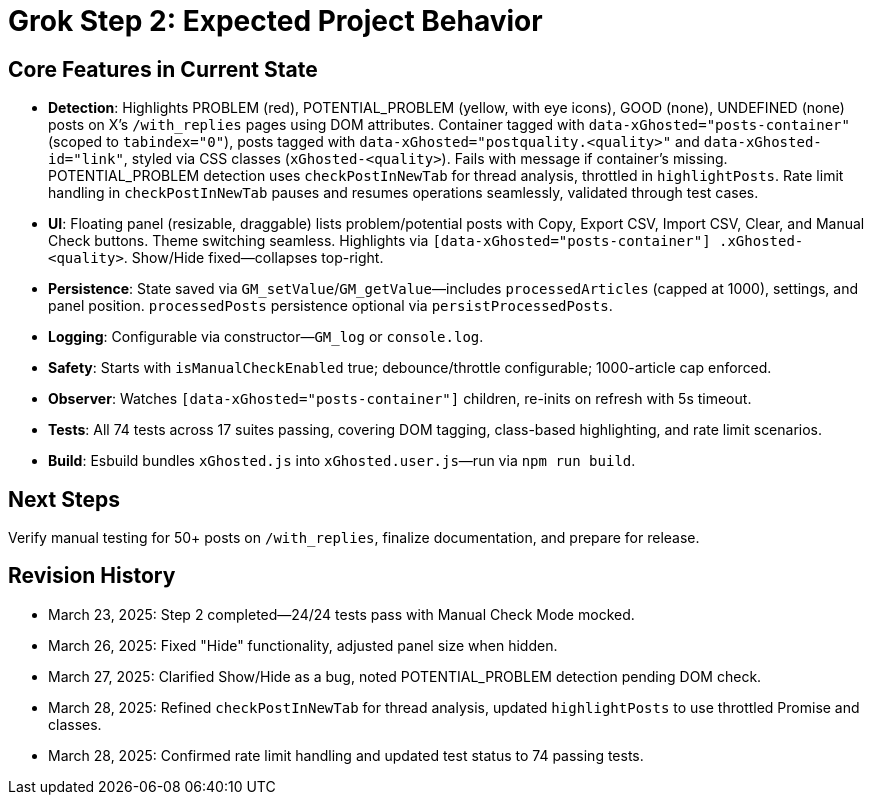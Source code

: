 = Grok Step 2: Expected Project Behavior
:revision-date: March 28, 2025

== Core Features in Current State
- *Detection*: Highlights PROBLEM (red), POTENTIAL_PROBLEM (yellow, with eye icons), GOOD (none), UNDEFINED (none) posts on X’s `/with_replies` pages using DOM attributes. Container tagged with `data-xGhosted="posts-container"` (scoped to `tabindex="0"`), posts tagged with `data-xGhosted="postquality.<quality>"` and `data-xGhosted-id="link"`, styled via CSS classes (`xGhosted-<quality>`). Fails with message if container’s missing. POTENTIAL_PROBLEM detection uses `checkPostInNewTab` for thread analysis, throttled in `highlightPosts`. Rate limit handling in `checkPostInNewTab` pauses and resumes operations seamlessly, validated through test cases.
- *UI*: Floating panel (resizable, draggable) lists problem/potential posts with Copy, Export CSV, Import CSV, Clear, and Manual Check buttons. Theme switching seamless. Highlights via `[data-xGhosted="posts-container"] .xGhosted-<quality>`. Show/Hide fixed—collapses top-right.
- *Persistence*: State saved via `GM_setValue`/`GM_getValue`—includes `processedArticles` (capped at 1000), settings, and panel position. `processedPosts` persistence optional via `persistProcessedPosts`.
- *Logging*: Configurable via constructor—`GM_log` or `console.log`.
- *Safety*: Starts with `isManualCheckEnabled` true; debounce/throttle configurable; 1000-article cap enforced.
- *Observer*: Watches `[data-xGhosted="posts-container"]` children, re-inits on refresh with 5s timeout.
- *Tests*: All 74 tests across 17 suites passing, covering DOM tagging, class-based highlighting, and rate limit scenarios.
- *Build*: Esbuild bundles `xGhosted.js` into `xGhosted.user.js`—run via `npm run build`.

== Next Steps
Verify manual testing for 50+ posts on `/with_replies`, finalize documentation, and prepare for release.

== Revision History
- March 23, 2025: Step 2 completed—24/24 tests pass with Manual Check Mode mocked.
- March 26, 2025: Fixed "Hide" functionality, adjusted panel size when hidden.
- March 27, 2025: Clarified Show/Hide as a bug, noted POTENTIAL_PROBLEM detection pending DOM check.
- March 28, 2025: Refined `checkPostInNewTab` for thread analysis, updated `highlightPosts` to use throttled Promise and classes.
- March 28, 2025: Confirmed rate limit handling and updated test status to 74 passing tests.